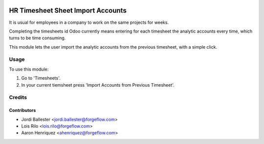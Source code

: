 .. image:: https://img.shields.io/badge/license-AGPL--3-blue.png
   :target: https://www.gnu.org/licenses/agpl
   :alt: License: AGPL-3

==================================
HR Timesheet Sheet Import Accounts
==================================

It is usual for employees in a company to work on the same projects for weeks.

Completing the timesheets id Odoo currently means entering for each timesheet
the analytic accounts every time, which turns to be time consuming.

This module lets the user import the analytic accounts from the previous
timesheet, with a simple click.

Usage
=====

To use this module:

#. Go to 'Timesheets'.
#. In your current tiemsheet press 'Import Accounts from Previous Timesheet'.

Credits
=======

Contributors
------------

* Jordi Ballester <jordi.ballester@forgeflow.com>
* Lois Rilo <lois.rilo@forgeflow.com>
* Aaron Henriquez <ahenriquez@forgeflow.com>
